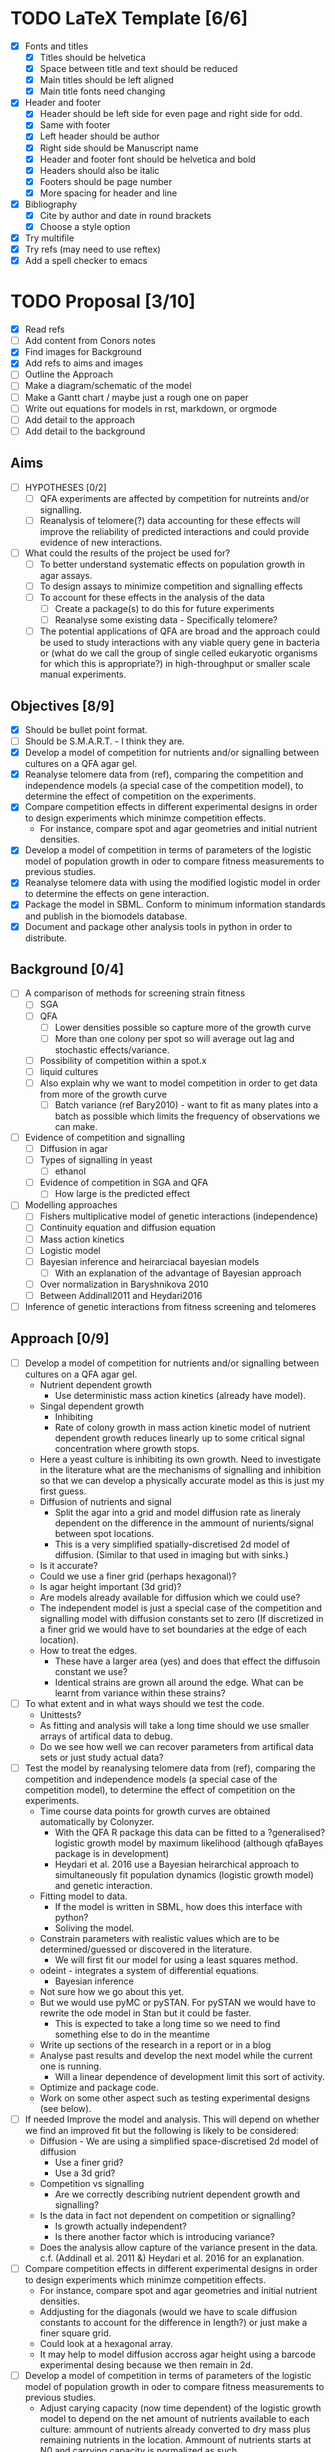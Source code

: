 * TODO LaTeX Template [6/6]
  - [X] Fonts and titles
    + [X] Titles should be helvetica
    + [X] Space between title and text should be reduced
    + [X] Main titles should be left aligned
    + [X] Main title fonts need changing
  - [X] Header and footer
    + [X] Header should be left side for even page and right side for
      odd.
    + [X] Same with footer
    + [X] Left header should be author
    + [X] Right side should be Manuscript name
    + [X] Header and footer font should be helvetica and bold
    + [X] Headers should also be italic
    + [X] Footers should be page number
    + [X] More spacing for header and line
  - [X] Bibliography
    + [X] Cite by author and date in round brackets
    + [X] Choose a style option
  - [X] Try multifile
  - [X] Try refs (may need to use reftex)
  - [X] Add a spell checker to emacs

* TODO Proposal [3/10]
  - [X] Read refs
  - [ ] Add content from Conors notes
  - [X] Find images for Background
  - [X] Add refs to aims and images
  - [ ] Outline the Approach
  - [ ] Make a diagram/schematic of the model
  - [ ]	Make a Gantt chart / maybe just a rough one on paper
  - [ ] Write out equations for models in rst, markdown, or orgmode
  - [ ] Add detail to the approach
  - [ ] Add detail to the background
** Aims
  - [ ] HYPOTHESES [0/2]
    - [ ] QFA experiments are affected by competition for nutreints
      and/or signalling.
    - [ ] Reanalysis of telomere(?) data accounting for these effects
      will improve the reliability of predicted interactions and could
      provide evidence of new interactions.
  - [ ] What could the results of the project be used for?
    - [ ] To better understand systematic effects on population growth
      in agar assays.
    - [ ] To design assays to minimize competition and signalling
      effects
    - [ ] To account for these effects in the analysis of the data
      - [ ] Create a package(s) to do this for future experiments
      - [ ] Reanalyse some existing data - Specifically telomere?
	- [ ] The potential applications of QFA are broad and the
          approach could be used to study interactions with any viable
          query gene in bacteria or (what do we call the group of
          single celled eukaryotic organisms for which this is
          appropriate?) in high-throughput or smaller scale manual
          experiments.
** Objectives [8/9]
  - [X] Should be bullet point format.
  - [ ] Should be S.M.A.R.T. - I think they are.
  - [X] Develop a model of competition for nutrients and/or signalling
    between cultures on a QFA agar gel.
  - [X] Reanalyse telomere data from (ref), comparing the
    competition and independence models (a special case of the
    competition model), to determine the effect of competition on
    the experiments.
  - [X] Compare competition effects in different experimental
    designs in order to design experiments which minimze competition
    effects.
    - For instance, compare spot and agar geometries and initial nutrient
      densities.
  - [X] Develop a model of competition in terms of parameters of the
    logistic model of population growth in oder to compare fitness
    measurements to previous studies.
  - [X] Reanalyse telomere data with using the modified logistic
    model in order to determine the effects on gene interaction.
  - [X] Package the model in SBML. Conform to minimum information
    standards and publish in the biomodels database.
  - [X] Document and package other analysis tools in python in order
    to distribute.
** Background [0/4]
  - [ ] A comparison of methods for screening strain fitness
    - [ ] SGA
    - [ ] QFA
      - [ ] Lower densities possible so capture more of the growth
        curve
      - [ ] More than one colony per spot so will average out lag and
        stochastic effects/variance.
	- [ ] Possibility of competition within a spot.x
    - [ ] liquid cultures
    - [ ] Also explain why we want to model competition in order to
      get data from more of the growth curve
      - [ ] Batch variance (ref Bary2010) - want to fit as many plates
        into a batch as possible which limits the frequency of
        observations we can make.
  - [ ] Evidence of competition and signalling
    - [ ] Diffusion in agar
    - [ ] Types of signalling in yeast
      - [ ] ethanol
    - [ ] Evidence of competition in SGA and QFA
      - [ ] How large is the predicted effect
  - [ ] Modelling approaches
    - [ ] Fishers multiplicative model of genetic interactions (independence)
    - [ ] Continuity equation and diffusion equation
    - [ ] Mass action kinetics
    - [ ] Logistic model
    - [ ] Bayesian inference and heirarciacal bayesian models
      - [ ] With an explanation of the advantage of Bayesian approach
	- [ ] Over normalization in Baryshnikova 2010
	- [ ] Between Addinall2011 and Heydari2016
  - [ ] Inference of genetic interactions from fitness screening and telomeres
** Approach [0/9]
  - [ ] Develop a model of competition for nutrients and/or signalling
    between cultures on a QFA agar gel.
    - Nutrient dependent growth
      - Use deterministic mass action kinetics (already have model).
    - Singal dependent growth
      - Inhibiting
      - Rate of colony growth in mass action kinetic model of nutrient
        dependent growth reduces linearly up to some critical signal
        concentration where growth stops.
	- Here a yeast culture is inhibiting its own growth. Need to
          investigate in the literature what are the mechanisms of
          signalling and inhibition so that we can develop a
          physically accurate model as this is just my first guess.
    - Diffusion of nutrients and signal
      - Split the agar into a grid and model diffusion rate as
        lineraly dependent on the difference in the ammount of
        nurients/signal between spot locations.
      - This is a very simplified spatially-discretised 2d model of
        diffusion. (Similar to that used in imaging but with sinks.)
	- Is it accurate?
	- Could we use a finer grid (perhaps hexagonal)?
	- Is agar height important (3d grid)?
	- Are models already available for diffusion which we could use?
    - The independent model is just a special case of the competition
      and signalling model with diffusion constants set to zero (If
      discretized in a finer grid we would have to set boundaries at
      the edge of each location).
    - How to treat the edges.
      - These have a larger area (yes) and does that effect the
        diffusoin constant we use?
      - Identical strains are grown all around the edge. What can be
        learnt from variance within these strains?
  - [ ] To what extent and in what ways should we test the code.
    - Unittests?
    - As fitting and analysis will take a long time should we use
      smaller arrays of artifical data to debug.
    - Do we see how well we can recover parameters from artifical
      data sets or just study actual data?
  - [ ] Test the model by reanalysing telomere data from (ref),
    comparing the competition and independence models (a special case
    of the competition model), to determine the effect of competition
    on the experiments.
    - Time course data points for growth curves are obtained
      automatically by Colonyzer.
      - With the QFA R package this data can be fitted to a
        ?generalised? logistic growth model by maximum likelihood
        (although qfaBayes package is in development)
      - Heydari et al. 2016 use a Bayesian heirarchical approach to
        simultaneously fit population dynamics (logistic growth
        model) and genetic interaction.
    - Fitting model to data.
      - If the model is written in SBML, how does this interface with python?
      - Soliving the model.
	- Constrain parameters with realistic values which are to
          be determined/guessed or discovered in the literature.
      - We will first fit our model for using a least squares method.
	- odeint - integrates a system of differential equations.
      - Bayesian inference
	- Not sure how we go about this yet.
	- But we would use pyMC or pySTAN. For pySTAN we would have to
          rewrite the ode model in Stan but it could be faster.
      - This is expected to take a long time so we need to find
        something else to do in the meantime
	- Write up sections of the research in a report or in a blog
	- Analyse past results and develop the next model while the
          current one is running.
	  - Will a linear dependence of development limit this sort of
            activity.
	- Optimize and package code.
	- Work on some other aspect such as testing experimental
          designs (see below).
  - [ ] If needed Improve the model and analysis. This will depend on
    whether we find an improved fit but the following is likely to be
    considered:
    - Diffusion - We are using a simplified space-discretised 2d
      model of diffusion
      - Use a finer grid?
      - Use a 3d grid?
    - Competition vs signalling
      - Are we correctly describing nutrient dependent growth and
        signalling?
    - Is the data in fact not dependent on competition or signalling?
      - Is growth actually independent?
      - Is there another factor which is introducing variance?
    - Does the analysis allow capture of the variance present in the
      data. c.f. (Addinall et al. 2011 &) Heydari et al. 2016 for an
      explanation.
  - [ ] Compare competition effects in different experimental
    designs in order to design experiments which minimze competition
    effects.
    - For instance, compare spot and agar geometries and initial nutrient
      densities.
    - Addjusting for the diagonals (would we have to scale diffusion
      constants to account for the difference in length?) or just make
      a finer square grid.
    - Could look at a hexagonal array.
    - It may help to model diffusion accross agar height using a
      barcode experimental desing because we then remain in 2d.
  - [ ] Develop a model of competition in terms of parameters of the
    logistic model of population growth in oder to compare fitness
    measurements to previous studies.
    - Adjust carying capacity (now time dependent) of the logistic
      growth model to depend on the net amount of nutrients available
      to each culture: ammount of nutrients already converted to dry
      mass plus remaining nutrients in the location. Ammount of
      nutrients starts at N0 and carrying capacity is normalized as
      such.
    - I have not thought about how to addapt the logistic growth model
      to account for singalling yet.
    - Fit this model to the raw timecourse data using the time course
      of nutrient fluxes found by first fitting the mass action
      kinetics model to the same data.
      - Can this be done simultaneosly/hierarchically, possibly all
        the way to genetic interaction measure?
  - [ ] Reanalyse telomere data using the modified logistic
    model in order to determine the effects on gene interaction.
    - We could alternatively use a different measure of fitness, not
      related to previous analyses, and just compare gene interactions
      predicted by our competition model and the special case
      (independence) of the same.
    - The QFA R package contains fns for inferring genetic interaction
      using the following tests for significange: mean/Students's t-test (preferable),
      median/Mann-Whitney test (where there are issues with data
      quality).
    - iRVis: inteRactive Visualisation of finess comparisons.
  - [ ] Package the model in SBML. Conform to minimum information
    standards and publish in the biomodels database.
  - [ ] Document and package other analysis tools in python in order
    to distribute.

** Plan
   - This refers to the timescale of different parts of the project
     - Could create a Gantt chart
